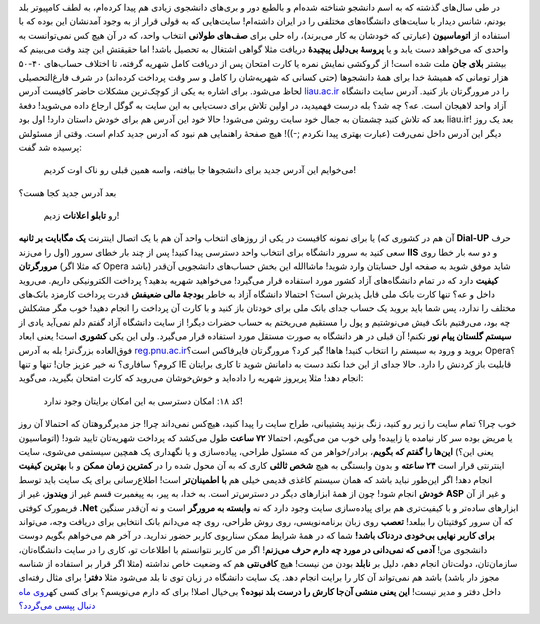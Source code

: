 .. title: وقتی از سایت دانشگاه حرف می‌زنیم‌، از چه حرف می‌زنیم؟ 
.. date: 2012/6/8 20:0:56

در طی سال‌های گذشته که به اسم دانشجو شناخته شده‌ام و بالطبع دور و
بری‌های دانشجوی زیادی هم پیدا کرده‌ام‌، به لطف کامپیوتر بلد بودنم‌، شانس
دیدار با سایت‌های دانشگاه‌های مختلفی را در ایران داشته‌ام‌! سایت‌هایی که
به قولی قرار از به وجود آمدنشان این بوده که با استفاده از **اتوماسیون‌**
(عبارتی که خودشان به کار می‌برند)، راه حلی برای **صف‌های طولانی** انتخاب
واحد‌، که در آن هیچ کس نمی‌توانست به واحدی که می‌خواهد دست یابد و یا
**پروسهٔ بی‌دلیل پیچیدهٔ** دریافت مثلا گواهی اشتغال به تحصیل باشد‌! اما
حقیقتش این چند وقت می‌بینم که بیشتر **بلای جان** ملت شده است‌! از گروکشی
نمایش نمره یا کارت امتحان پس از دریافت کامل شهریه گرفته‌، تا اختلاف
حساب‌های ۴۰-۵۰ هزار تومانی که همیشهٔ خدا برای همهٔ دانشجو‌ها (حتی کسانی
که شهریه‌شان را کامل و سر وقت پرداخت کرده‌اند) در شرف فارغ‌التحصیلی لحاظ
می‌شود. برای اشاره به یکی از کوچک‌ترین مشکلات حاضر کافیست آدرس
`liau.ac.ir <http://liau.ac.ir>`__ را در مرورگرتان باز کنید‌. آدرس سایت
دانشگاه آزاد واحد لاهیجان است‌. عه؟ چه شد؟ بله درست فهمیدید‌، در اولین
تلاش برای دست‌یابی به این سایت به گوگل ارجاع داده می‌شوید‌! دفعهٔ بعد که
تلاش کنید چشمتان به جمال خود سایت روشن می‌شود‌! حالا خود این آدرس هم
برای خودش داستان دارد‌! اول بود liau.ir‌! بعد یک روز دیگر این آدرس داخل
نمی‌رفت (عبارت بهتری پیدا نکردم ;-))! هیچ صفحهٔ راهنمایی هم نبود که آدرس
جدید کدام است‌. وقتی از مسئولش پرسیده شد گفت:

    می‌خوایم این آدرس جدید برای دانشجو‌ها جا بیافته‌، واسه همین قبلی رو
    ناک اوت کردیم‌!

بعد آدرس جدید کجا هست؟

    رو **تابلو اعلانات** زدیم‌!

یا برای نمونه کافیست در یکی از روز‌های انتخاب واحد آن هم با یک اتصال
اینترنت **یک مگابایت بر ثانیه** (آن هم در کشوری که **Dial-UP** حرف اول
را می‌زند) سعی کنید به سرور دانشگاه برای انتخاب واحد دسترسی پیدا کنید‌!
پس از چند بار خطای سرور **IIS** و دو سه بار خطا روی **مرورگرتان** (که
مثلا اگر Opera باشد‌) شاید موفق شوید به صفحه اول حسابتان وارد شوید‌!
ماشاالله این بخش حساب‌های دانشجویی آن‌قدر **کیفیت** دارد که در تمام
دانشگاه‌های آزاد کشور مورد استفاده قرار می‌گیرد‌! می‌خواهید شهریه بدهید؟
پرداخت الکترونیکی داریم‌. می‌روید داخل و عه؟ تنها کارت بانک ملی قابل
پذیرش است؟ احتمالا دانشگاه آزاد به خاطر **بودجهٔ مالی ضعیفش** قدرت
پرداخت کارمزد بانک‌های مختلف را ندارد‌، پس شما باید بروید یک حساب جدای
بانک ملی برای خودتان باز کنید و با کارت آن پرداخت را انجام دهید‌! خوب
مگر مشکلش چه بود‌، می‌رفتیم بانک فیش می‌نوشتیم و پول را مستقیم می‌ریختم
به حساب حضرات دیگر‌! از سایت دانشگاه آزاد گفتم دلم نمی‌آید یادی از
**سیستم گلستان پیام نور** نکنم‌! آن قبلی در هر دانشگاه به صورت مستقل
مورد استفاده قرار می‌گیرد‌. ولی این یکی **کشوری** است‌! یعنی ابعاد
فوق‌العاده بزرگ‌تر‌! بله به آدرس
`reg.pnu.ac.ir <http://reg.pnu.ac.ir>`__\ بروید‌ و ورود به سیستم را
انتخاب کنید! هاها‌! گیر کرد؟ مرورگرتان فایرفاکس است؟ Opera؟ کروم؟
سافاری؟ نه خیر عزیز جان‌! تنها و تنها IE قابلیت باز کردنش را دارد‌. حالا
جدای از این خدا نکند دست به دامانش شوید تا کاری برایتان انجام دهد‌! مثلا
پریروز شهریه را داده‌اید و خوش‌خوشان می‌روید که کارت امتحان بگیرید‌،
می‌گوید:

    کد ۱۸:‌ امکان دسترسی به این امکان برایتان وجود ندارد!

خوب چرا؟ تمام سایت را زیر رو کنید‌، زنگ بزنید پشتیبانی‌، طراح سایت را
پیدا کنید‌، هیچ‌کس نمی‌داند چرا‌! جز مدیرگروهتان‌ که احتمالا آن روز یا
مریض بوده سر کار نیامده یا زاییده‌! ولی خوب من می‌گویم‌، احتمالا **۷۲
ساعت** طول می‌کشد که پرداخت شهریه‌تان تایید شود‌! (اتوماسیون یعنی این؟)
**این‌ها را گفتم که بگویم‌‌**\ ، برادر/خواهر من که مسئول طراحی‌،
پیاده‌سازی‌ و یا نگهداری یک همچین سیستمی می‌شوی‌، سایت اینترنتی قرار است
**۲۴ ساعته** و بدون وابستگی به هیچ **شخص ثالثی** کاری که به آن محول شده
را در **کمترین زمان ممکن** و با **بهترین کیفیت** انجام دهد‌! اگر این‌طور
نباید باشد که همان سیستم کاغذی قدیمی خیلی هم **با اطمینان‌تر** است‌!
اطلاع‌رسانی برای یک سایت باید توسط **خودش** انجام شود‌! چون از همهٔ
ابزار‌های دیگر در دسترس‌تر است‌. به خدا‌، به پیر‌، به پیغمبرت قسم غیر از
**ویندوز‌**\ ، غیر از **ASP** و غیر از آن فریمورک کوفتی ‎\ **.Net**
ابزار‌های ساده‌تر و با کیفیت‌تری هم برای پیاده‌سازی سایت وجود دارد‌ که
نه **وابسته به مرورگر** است و نه آن‌قدر سنگین که آن سرور کوفتیتان را
ببلعد‌! **تعصب** روی زبان برنامه‌نویسی‌، روی روش طراحی‌، روی چه می‌دانم
بانک انتخابی برای دریافت وجه‌، می‌تواند **برای کاربر نهایی بی‌خودی
دردناک باشد‌!** شما که در همهٔ شرایط ممکن سناریوی کاربر حضور ندارید‌. در
آخر هم می‌خواهم بگویم دوست دانشجوی من‌! **آدمی که نمی‌دانی در مورد چه
دارم حرف می‌زنم‌**! اگر من کاربر نتوانستم با اطلاعات تو‌، کاری را در
سایت دانشگاه‌تان‌، سازمان‌تان‌، دولت‌تان انجام دهم‌، دلیل بر **نابلد**
بودن من نیست‌! هیچ **کافی‌نتی** هم که وضعیت خاص نداشته (مثلا اگر قرار بر
استفاده از شناسه مجوز دار باشد) باشد هم نمی‌تواند آن کار را برایت انجام
دهد‌. یک سایت دانشگاه در زبان توی نا بلد می‌شود مثلا **دفتر‌**! برای
مثال رفته‌ای داخل دفتر و مدیر نیست‌! **این یعنی منشی آن‌جا کارش را درست
بلد نبوده؟** بی‌خیال اصلا‌! برای که دارم می‌نویسم؟ برای کسی که\ `روی ماه
دنبال پپسی
می‌گردد؟ <http://www.aparat.com/v/cde377bf1113875af91b0d5d842a8c09220472>`__

